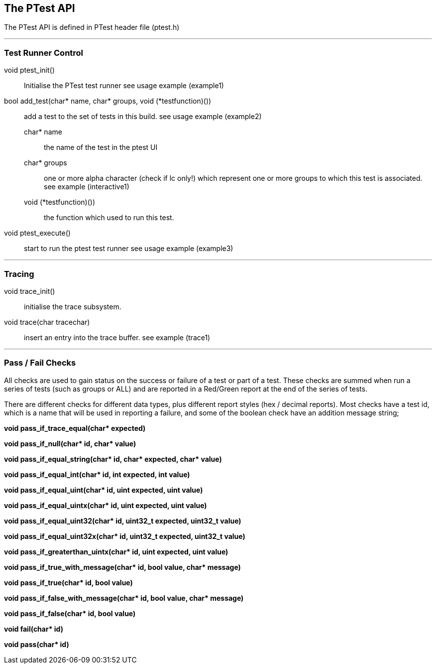 == The PTest API

The PTest API is defined in PTest header file (ptest.h)

---
=== Test Runner Control

void ptest_init() :: Initialise the PTest test runner see usage example (example1)

bool add_test(char* name, char* groups, void (*testfunction)()) :: add a test
to the set of tests in this build. see usage example (example2)

char* name ;; the name of the test in the ptest UI
char* groups ;; one or more alpha character (check if lc only!) which represent
one or more groups to which this test is associated. see example (interactive1)
void (*testfunction)()) ;; the function which used to run this test.

void ptest_execute() :: start to run the ptest test runner see usage example (example3)

---
=== Tracing

void trace_init() :: initialise the trace subsystem.

void trace(char tracechar) :: insert an entry into the trace buffer. see example (trace1)

---
=== Pass / Fail Checks

All checks are used to gain status on the success or failure of a test or part
of a test.  These checks are summed when run a series of tests (such as groups
or ALL) and are reported in a Red/Green report at the end of the series of tests.

There are different checks for different data types, plus different report styles
(hex / decimal reports).
Most checks have a test id, which is a name that will be used in reporting a
failure, and some of the boolean check have an addition message string;

**void pass_if_trace_equal(char* expected)**

**void pass_if_null(char* id, char* value)**

**void pass_if_equal_string(char* id, char* expected, char* value)**

**void pass_if_equal_int(char* id, int expected, int value)**

**void pass_if_equal_uint(char* id, uint expected, uint value)**

**void pass_if_equal_uintx(char* id, uint expected, uint value)**

**void pass_if_equal_uint32(char* id, uint32_t expected, uint32_t value)**

**void pass_if_equal_uint32x(char* id, uint32_t expected, uint32_t value)**

**void pass_if_greaterthan_uintx(char* id, uint expected, uint value)**

**void pass_if_true_with_message(char* id, bool value, char* message)**

**void pass_if_true(char* id, bool value)**

**void pass_if_false_with_message(char* id, bool value, char* message)**

**void pass_if_false(char* id, bool value)**

**void fail(char* id)**

**void pass(char* id)**


